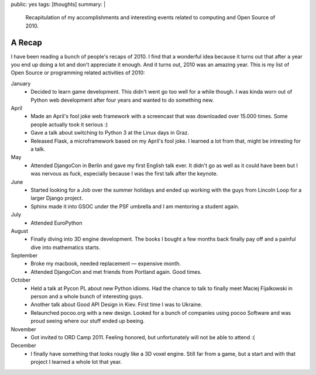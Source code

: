 public: yes
tags: [thoughts]
summary: |
  Recapitulation of my accomplishments and interesting events related to
  computing and Open Source of 2010.

A Recap
=======

I have been reading a bunch of people's recaps of 2010.  I find that a
wonderful idea because it turns out that after a year you end up doing a
lot and don't appreciate it enough.  And it turns out, 2010 was an amazing
year.  This is my list of Open Source or programming related activities of
2010:

January
    -   Decided to learn game development.  This didn't went go too well
        for a while though.  I was kinda worn out of Python web development
        after four years and wanted to do something new.

April
    -   Made an April's fool joke web framework with a screencast that was
        downloaded over 15.000 times.  Some people actually took it serious :)
    -   Gave a talk about switching to Python 3 at the Linux days in Graz.
    -   Released Flask, a microframework based on my April's fool joke.  I
        learned a lot from that, might be intresting for a talk.

May
    -   Attended DjangoCon in Berlin and gave my first English talk ever.
        It didn't go as well as it could have been but I was nervous
        as fuck, especially because I was the first talk after the
        keynote.

June
    -   Started looking for a Job over the summer holidays and ended up
        working with the guys from Lincoln Loop for a larger Django
        project.
    -   Sphinx made it into GSOC under the PSF umbrella and I am mentoring
        a student again.

July
    -   Attended EuroPython

August
    -   Finally diving into 3D engine development.  The books I bought a
        few months back finally pay off and a painful dive into
        mathematics starts.

September
    -   Broke my macbook, needed replacement — expensive month.
    -   Attended DjangoCon and met friends from Portland again.  Good
        times.

October
    -   Held a talk at Pycon PL about new Python idioms.  Had the chance
        to talk to finally meet Maciej Fijalkowski in person and a whole
        bunch of interesting guys.
    -   Another talk about Good API Design in Kiev.  First time I was to
        Ukraine.
    -   Relaunched pocoo.org with a new design.  Looked for a bunch of
        companies using pocoo Software and was proud seeing where our
        stuff ended up beeing.

November
    -   Got invited to ORD Camp 2011.  Feeling honored, but unfortunately
        will not be able to attend :(

December
    -   I finally have something that looks rougly like a 3D voxel engine.
        Still far from a game, but a start and with that project I learned
        a whole lot that year.

